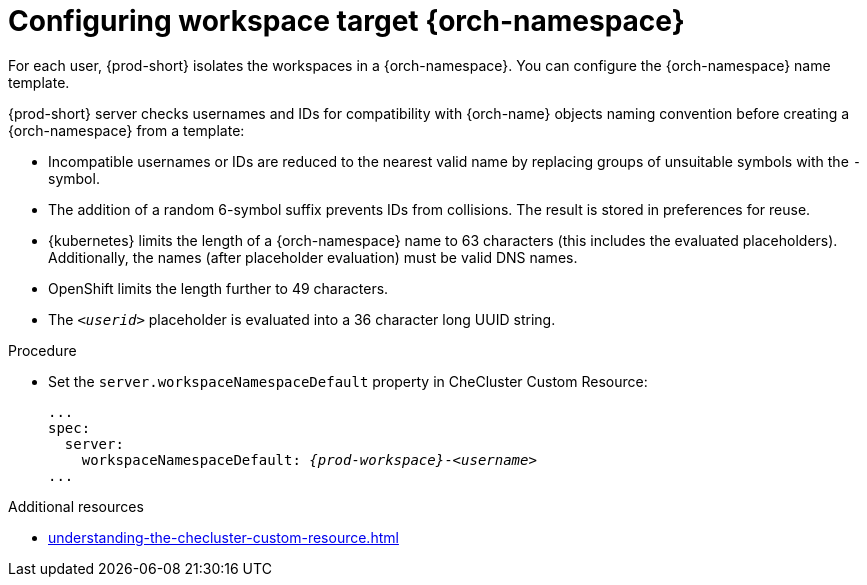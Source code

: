 :_content-type: CONCEPT
:navtitle: Configuring workspace target {orch-namespace}
:keywords: administration guide, configuring, namespace
:page-aliases: installation-guide:configuring-namespace-strategies, configuring-namespace-strategies

[id="configuring-workspace-target-namespace_{context}"]
= Configuring workspace target {orch-namespace}

For each user, {prod-short} isolates the workspaces in a {orch-namespace}.
You can configure the {orch-namespace} name template.

{prod-short} server checks usernames and IDs for compatibility with {orch-name} objects naming convention before creating a {orch-namespace} from a template:

*  Incompatible usernames or IDs are reduced to the nearest valid name by replacing groups of unsuitable symbols with the `-` symbol. 
* The addition of a random 6-symbol suffix prevents IDs from collisions. The result is stored in preferences for reuse.
* {kubernetes} limits the length of a {orch-namespace} name to 63 characters (this includes the evaluated placeholders). Additionally, the names (after placeholder evaluation) must be valid DNS names.
* OpenShift limits the length further to 49 characters.
* The `_<userid>_` placeholder is evaluated into a 36 character long UUID string.

.Procedure

* Set the `server.workspaceNamespaceDefault` property in CheCluster Custom Resource:
+
[subs="+quotes,+attributes"]
----
...
spec:
  server:
    workspaceNamespaceDefault: __{prod-workspace}__-__<username>__
...
----

.Additional resources

* xref:understanding-the-checluster-custom-resource.adoc[]

